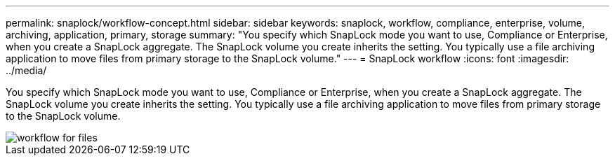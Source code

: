 ---
permalink: snaplock/workflow-concept.html
sidebar: sidebar
keywords: snaplock, workflow, compliance, enterprise, volume, archiving, application, primary, storage
summary: "You specify which SnapLock mode you want to use, Compliance or Enterprise, when you create a SnapLock aggregate. The SnapLock volume you create inherits the setting. You typically use a file archiving application to move files from primary storage to the SnapLock volume."
---
= SnapLock workflow
:icons: font
:imagesdir: ../media/

[.lead]
You specify which SnapLock mode you want to use, Compliance or Enterprise, when you create a SnapLock aggregate. The SnapLock volume you create inherits the setting. You typically use a file archiving application to move files from primary storage to the SnapLock volume.

image::../media/workflow-for-files.gif[]
